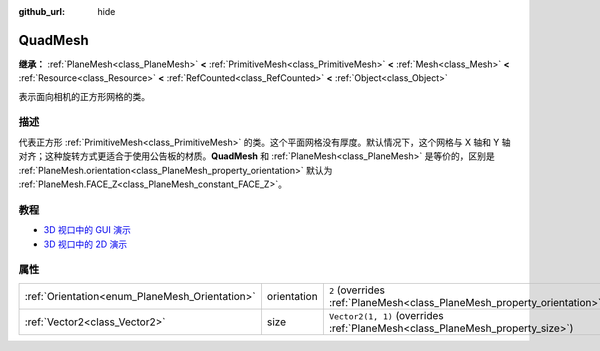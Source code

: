 :github_url: hide

.. DO NOT EDIT THIS FILE!!!
.. Generated automatically from Godot engine sources.
.. Generator: https://github.com/godotengine/godot/tree/4.3/doc/tools/make_rst.py.
.. XML source: https://github.com/godotengine/godot/tree/4.3/doc/classes/QuadMesh.xml.

.. _class_QuadMesh:

QuadMesh
========

**继承：** :ref:`PlaneMesh<class_PlaneMesh>` **<** :ref:`PrimitiveMesh<class_PrimitiveMesh>` **<** :ref:`Mesh<class_Mesh>` **<** :ref:`Resource<class_Resource>` **<** :ref:`RefCounted<class_RefCounted>` **<** :ref:`Object<class_Object>`

表示面向相机的正方形网格的类。

.. rst-class:: classref-introduction-group

描述
----

代表正方形 :ref:`PrimitiveMesh<class_PrimitiveMesh>` 的类。这个平面网格没有厚度。默认情况下，这个网格与 X 轴和 Y 轴对齐；这种旋转方式更适合于使用公告板的材质。\ **QuadMesh** 和 :ref:`PlaneMesh<class_PlaneMesh>` 是等价的，区别是 :ref:`PlaneMesh.orientation<class_PlaneMesh_property_orientation>` 默认为 :ref:`PlaneMesh.FACE_Z<class_PlaneMesh_constant_FACE_Z>`\ 。

.. rst-class:: classref-introduction-group

教程
----

- `3D 视口中的 GUI 演示 <https://godotengine.org/asset-library/asset/2807>`__

- `3D 视口中的 2D 演示 <https://godotengine.org/asset-library/asset/2803>`__

.. rst-class:: classref-reftable-group

属性
----

.. table::
   :widths: auto

   +------------------------------------------------+-------------+-------------------------------------------------------------------------------+
   | :ref:`Orientation<enum_PlaneMesh_Orientation>` | orientation | ``2`` (overrides :ref:`PlaneMesh<class_PlaneMesh_property_orientation>`)      |
   +------------------------------------------------+-------------+-------------------------------------------------------------------------------+
   | :ref:`Vector2<class_Vector2>`                  | size        | ``Vector2(1, 1)`` (overrides :ref:`PlaneMesh<class_PlaneMesh_property_size>`) |
   +------------------------------------------------+-------------+-------------------------------------------------------------------------------+

.. |virtual| replace:: :abbr:`virtual (本方法通常需要用户覆盖才能生效。)`
.. |const| replace:: :abbr:`const (本方法无副作用，不会修改该实例的任何成员变量。)`
.. |vararg| replace:: :abbr:`vararg (本方法除了能接受在此处描述的参数外，还能够继续接受任意数量的参数。)`
.. |constructor| replace:: :abbr:`constructor (本方法用于构造某个类型。)`
.. |static| replace:: :abbr:`static (调用本方法无需实例，可直接使用类名进行调用。)`
.. |operator| replace:: :abbr:`operator (本方法描述的是使用本类型作为左操作数的有效运算符。)`
.. |bitfield| replace:: :abbr:`BitField (这个值是由下列位标志构成位掩码的整数。)`
.. |void| replace:: :abbr:`void (无返回值。)`
